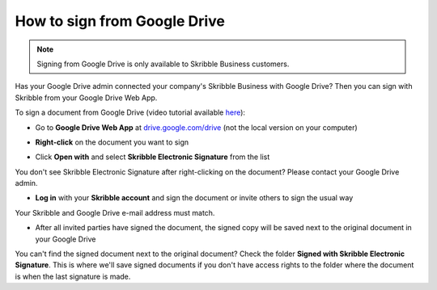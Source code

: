 .. _sign-google-drive:

=============================
How to sign from Google Drive
=============================

.. NOTE::
  Signing from Google Drive is only available to Skribble Business customers.
  
Has your Google Drive admin connected your company's Skribble Business with Google Drive? Then you can sign with Skribble from your Google Drive Web App.

To sign a document from Google Drive (video tutorial available `here`_):

.. _here: https://youtu.be/zKqAU9ke46I

- Go to **Google Drive Web App** at `drive.google.com/drive`_ (not the local version on your computer)

.. _drive.google.com/drive: https://drive.google.com/drive

- **Right-click** on the document you want to sign


.. image:: 1_right_click.png
    :alt: pointer to menu button
    :class: with-shadow
    

- Click **Open with** and select **Skribble Electronic Signature** from the list

You don't see Skribble Electronic Signature after right-clicking on the document? Please contact your Google Drive admin.


.. image:: 2_open_with_skribble.png
    :alt: pointer to menu button
    :class: with-shadow
    

- **Log in** with your **Skribble account** and sign the document or invite others to sign the usual way

Your Skribble and Google Drive e-mail address must match.


.. image:: 3_log_in.png
    :alt: pointer to menu button
    :class: with-shadow
    
    
- After all invited parties have signed the document, the signed copy will be saved next to the original document in your Google Drive


.. image:: 7_signed_document_folder.png
    :alt: pointer to menu button
    :class: with-shadow
    
 
You can't find the signed document next to the original document? Check the folder **Signed with Skribble Electronic Signature**. This is where we'll save signed documents if you don't have access rights to the folder where the document is when the last signature is made.
    
